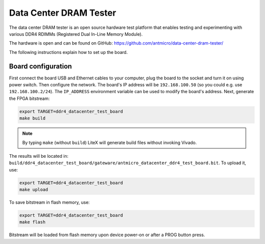 Data Center DRAM Tester
=======================

.. image:: ddr4_datacenter_dram_tester.jpg

The data center DRAM tester is an open source hardware test platform that enables testing and experimenting with various DDR4 RDIMMs (Registered Dual In-Line Memory Module).

The hardware is open and can be found on GitHub:
https://github.com/antmicro/data-center-dram-tester/

The following instructions explain how to set up the board.

Board configuration
-------------------

First connect the board USB and Ethernet cables to your computer, plug the board to the socket and turn it on using power switch. Then configure the network. The board's IP address will be ``192.168.100.50`` (so you could e.g. use ``192.168.100.2/24``\ ). The ``IP_ADDRESS`` environment variable can be used to modify the board's address.
Next, generate the FPGA bitstream:

.. code-block:: sh

   export TARGET=ddr4_datacenter_test_board
   make build

.. note::

   By typing ``make`` (without ``build``\ ) LiteX will generate build files without invoking Vivado.

The results will be located in: ``build/ddr4_datacenter_test_board/gateware/antmicro_datacenter_ddr4_test_board.bit``. To upload it, use:

.. code-block:: sh

   export TARGET=ddr4_datacenter_test_board
   make upload

To save bitstream in flash memory, use:

.. code-block:: sh

   export TARGET=ddr4_datacenter_test_board
   make flash

Bitstream will be loaded from flash memory upon device power-on or after a PROG button press.
